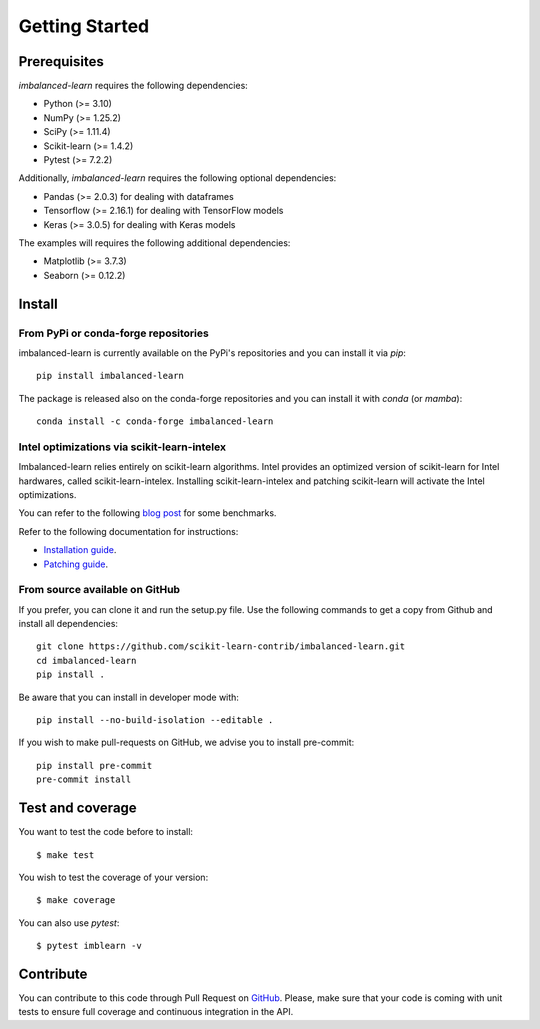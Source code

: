 .. _getting_started:

###############
Getting Started
###############

Prerequisites
=============

.. |PythonMinVersion| replace:: 3.10
.. |NumPyMinVersion| replace:: 1.25.2
.. |SciPyMinVersion| replace:: 1.11.4
.. |ScikitLearnMinVersion| replace:: 1.4.2
.. |MatplotlibMinVersion| replace:: 3.7.3
.. |PandasMinVersion| replace:: 2.0.3
.. |TensorflowMinVersion| replace:: 2.16.1
.. |KerasMinVersion| replace:: 3.0.5
.. |SeabornMinVersion| replace:: 0.12.2
.. |PytestMinVersion| replace:: 7.2.2

`imbalanced-learn` requires the following dependencies:

- Python (>= |PythonMinVersion|)
- NumPy (>= |NumPyMinVersion|)
- SciPy (>= |SciPyMinVersion|)
- Scikit-learn (>= |ScikitLearnMinVersion|)
- Pytest (>= |PytestMinVersion|)

Additionally, `imbalanced-learn` requires the following optional dependencies:

- Pandas (>= |PandasMinVersion|) for dealing with dataframes
- Tensorflow (>= |TensorflowMinVersion|) for dealing with TensorFlow models
- Keras (>= |KerasMinVersion|) for dealing with Keras models

The examples will requires the following additional dependencies:

- Matplotlib (>= |MatplotlibMinVersion|)
- Seaborn (>= |SeabornMinVersion|)

Install
=======

From PyPi or conda-forge repositories
-------------------------------------

imbalanced-learn is currently available on the PyPi's repositories and you can
install it via `pip`::

  pip install imbalanced-learn

The package is released also on the conda-forge repositories and you can install
it with `conda` (or `mamba`)::

  conda install -c conda-forge imbalanced-learn

Intel optimizations via scikit-learn-intelex
--------------------------------------------

Imbalanced-learn relies entirely on scikit-learn algorithms. Intel provides an
optimized version of scikit-learn for Intel hardwares, called scikit-learn-intelex.
Installing scikit-learn-intelex and patching scikit-learn will activate the
Intel optimizations.

You can refer to the following
`blog post <https://medium.com/intel-analytics-software/why-pay-more-for-machine-learning-893683bd78e4>`_
for some benchmarks.

Refer to the following documentation for instructions:

- `Installation guide <https://intel.github.io/scikit-learn-intelex/installation.html>`_.
- `Patching guide <https://intel.github.io/scikit-learn-intelex/what-is-patching.html>`_.

From source available on GitHub
-------------------------------

If you prefer, you can clone it and run the setup.py file. Use the following
commands to get a copy from Github and install all dependencies::

  git clone https://github.com/scikit-learn-contrib/imbalanced-learn.git
  cd imbalanced-learn
  pip install .

Be aware that you can install in developer mode with::

  pip install --no-build-isolation --editable .

If you wish to make pull-requests on GitHub, we advise you to install
pre-commit::

  pip install pre-commit
  pre-commit install

Test and coverage
=================

You want to test the code before to install::

  $ make test

You wish to test the coverage of your version::

  $ make coverage

You can also use `pytest`::

  $ pytest imblearn -v

Contribute
==========

You can contribute to this code through Pull Request on GitHub_. Please, make
sure that your code is coming with unit tests to ensure full coverage and
continuous integration in the API.

.. _GitHub: https://github.com/scikit-learn-contrib/imbalanced-learn/pulls
